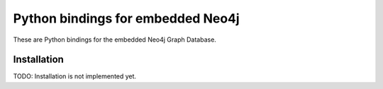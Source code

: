 Python bindings for embedded Neo4j
=========================

These are Python bindings for the embedded Neo4j Graph Database.

Installation
------------

TODO: Installation is not implemented yet.
